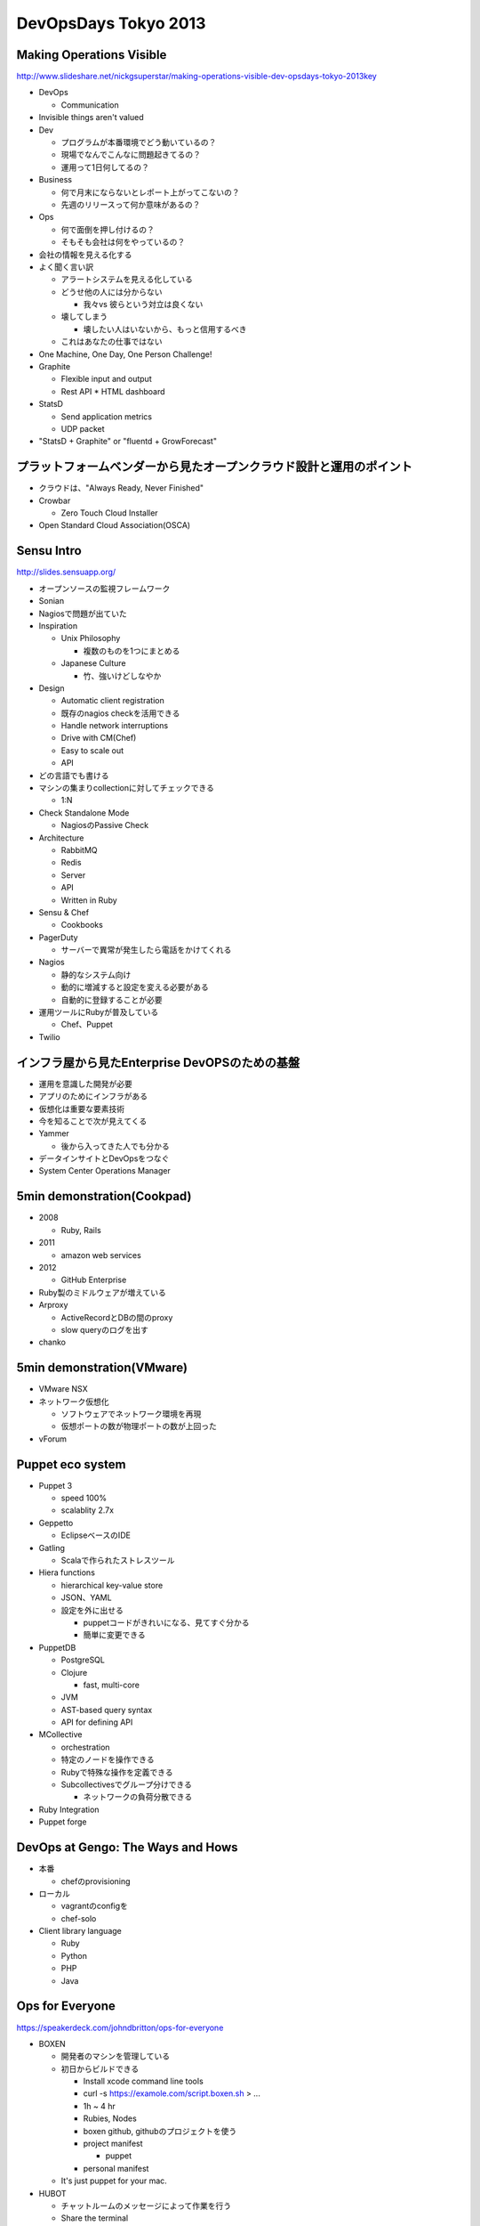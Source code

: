 =======================
DevOpsDays Tokyo 2013
=======================


Making Operations Visible
===========================

http://www.slideshare.net/nickgsuperstar/making-operations-visible-dev-opsdays-tokyo-2013key

* DevOps

  * Communication

* Invisible things aren't valued

* Dev

  * プログラムが本番環境でどう動いているの？
  * 現場でなんでこんなに問題起きてるの？
  * 運用って1日何してるの？

* Business

  * 何で月末にならないとレポート上がってこないの？
  * 先週のリリースって何か意味があるの？

* Ops

  * 何で面倒を押し付けるの？
  * そもそも会社は何をやっているの？


* 会社の情報を見える化する

* よく聞く言い訳

  * アラートシステムを見える化している
  * どうせ他の人には分からない

    * 我々vs 彼らという対立は良くない

  * 壊してしまう

    * 壊したい人はいないから、もっと信用するべき

  * これはあなたの仕事ではない

* One Machine, One Day, One Person Challenge!

* Graphite

  * Flexible input and output
  * Rest API
    * HTML dashboard

* StatsD

  * Send application metrics
  * UDP packet

* "StatsD + Graphite" or "fluentd + GrowForecast"

プラットフォームベンダーから見たオープンクラウド設計と運用のポイント
=======================================================================

* クラウドは、"Always Ready, Never Finished"

* Crowbar

  * Zero Touch Cloud Installer

* Open Standard Cloud Association(OSCA)


Sensu Intro
=============

http://slides.sensuapp.org/

* オープンソースの監視フレームワーク
* Sonian
* Nagiosで問題が出ていた

* Inspiration

  * Unix Philosophy

    * 複数のものを1つにまとめる

  * Japanese Culture

    * 竹、強いけどしなやか

* Design

  * Automatic client registration
  * 既存のnagios checkを活用できる
  * Handle network interruptions
  * Drive with CM(Chef)
  * Easy to scale out
  * API

* どの言語でも書ける

* マシンの集まりcollectionに対してチェックできる

  * 1:N

* Check Standalone Mode

  * NagiosのPassive Check

* Architecture

  * RabbitMQ
  * Redis
  * Server
  * API
  * Written in Ruby

* Sensu & Chef

  * Cookbooks

* PagerDuty

  * サーバーで異常が発生したら電話をかけてくれる

* Nagios

  * 静的なシステム向け
  * 動的に増減すると設定を変える必要がある
  * 自動的に登録することが必要

* 運用ツールにRubyが普及している

  * Chef、Puppet

* Twilio


インフラ屋から見たEnterprise DevOPSのための基盤
=============================================================

* 運用を意識した開発が必要
* アプリのためにインフラがある
* 仮想化は重要な要素技術
* 今を知ることで次が見えてくる

* Yammer

  * 後から入ってきた人でも分かる

* データインサイトとDevOpsをつなぐ

* System Center Operations Manager


5min demonstration(Cookpad)
=============================

* 2008

  * Ruby, Rails

* 2011

  * amazon web services

* 2012

  * GitHub Enterprise

* Ruby製のミドルウェアが増えている

* Arproxy

  * ActiveRecordとDBの間のproxy

  * slow queryのログを出す

* chanko


5min demonstration(VMware)
============================

* VMware NSX
* ネットワーク仮想化

  * ソフトウェアでネットワーク環境を再現
  * 仮想ポートの数が物理ポートの数が上回った

* vForum


Puppet eco system
===================

* Puppet 3

  * speed 100%
  * scalablity 2.7x

* Geppetto

  * EclipseベースのIDE

* Gatling

  * Scalaで作られたストレスツール

* Hiera functions

  * hierarchical key-value store
  * JSON、YAML
  * 設定を外に出せる

    * puppetコードがきれいになる、見てすぐ分かる
    * 簡単に変更できる

* PuppetDB

  * PostgreSQL
  * Clojure

    * fast, multi-core

  * JVM
  * AST-based query syntax
  * API for defining API

* MCollective

  * orchestration
  * 特定のノードを操作できる
  * Rubyで特殊な操作を定義できる
  * Subcollectivesでグループ分けできる

    * ネットワークの負荷分散できる

* Ruby Integration
* Puppet forge


DevOps at Gengo: The Ways and Hows
====================================

* 本番

  * chefのprovisioning

* ローカル

  * vagrantのconfigを
  * chef-solo

* Client library language

  * Ruby
  * Python
  * PHP
  * Java


Ops for Everyone
==================

https://speakerdeck.com/johndbritton/ops-for-everyone

* BOXEN

  * 開発者のマシンを管理している
  * 初日からビルドできる

    * Install xcode command line tools
    * curl -s https://examole.com/script.boxen.sh > ...
    * 1h ~ 4 hr
    * Rubies, Nodes
    * boxen github, githubのプロジェクトを使う
    * project manifest

      * puppet

    * personal manifest

  * It's just puppet for your mac.


* HUBOT

  * チャットルームのメッセージによって作業を行う
  * Share the terminal
  * Chatops

    * 運用作業を見える化する
    * 新人が学ぶことができる

  * /ci build
  * /config
  * /deploy
  * /hosts
  * /pupet run
  * /graph me

    * graphite

  * /fitbit me
  * /new hire me
  * /animate me

* zsh

  * oh-my-zsh

* Push Notification


DevOps時代のインフラ構築と開発プロセス
========================================

http://www.slideshare.net/devsumi/2013a1devops

* DevOpsの基礎

  * 10 deploys per day
  * Velocity 2009でFlickerでの発表
  * Dev and Ops

* ビジネスの成果を継続的に達成できるようにお互いに協力し合う
* チームの能力を最大限発揮する

* 銀の弾丸ではない、哲学
* プロセスやフレームワークではない
* 現場に合わせて実装する

* 文化によるサポート

  * お互いの尊重
  * お互いの信頼
  * 失敗に対する健全な態度
  * お互いを非難しない

* ツールによるサポート

* DevOps=自動化ではない

  * 自動化はリスク低減とアジリティ向上に貢献する

* Design for Failure

  * すべてのものは壊れる前提で構築する

* 疎結合アーキテクチャー

* Infrastructure as code

* 共通理解

  * 完了の定義を作り、何をもって出荷可能かを定める

* Deployments at Amazon.com

  * 平均11.6秒ごとにデプロイ
  * 1時間で最大1079回のデプロイ
  * 1回で平均1万台のホストへデプロイ
  * 最大で3万台のホストへ同時にデプロイ

* ビジネスのメトリクス

  * 事業によって変わる


迷ったら健全な方　
==================

https://speakerdeck.com/mirakui/being-healthy-dev-and-ops-in-cookpad

* @mirakui
* Cookpadで特売情報
* 40%のエンジニアが新規事業に携わっている

* エンジニア60人、運用エンジニア5人
* 組織が大きくなってきた
* DevとOpsの関係が社会性を持ってきた

* 5~10 per/day

* デプロイは開発者が行う

  * CIをパスしたリビジョンのみ
  * Capistrano
  * InfraMonitor

* リリース日が今日だった

* Opsが権威的にならない

  * 偉そうになると承認フローが増加する
  * 個人のオーナーシップが減衰
  * 承認を通すテクニックや政治が発生
  * コミュニケーションで解決できる部分はギリギリまでそうするべき

* プロダクトのリリースをOpsが止めない

* Opsが完璧さを求めない

  * fixされたソースコードでパフォーマンスを計測する

* 組織や顧客にとって価値を提供できているか

* 求めるべきは「完璧さ」ではなく「健全さ」

* 時にはOpsにとって不利益な選択を許す

  * アーキテクチャとリリース日
  * サーバー費と人件費

* Devのことをよく理解する

  * Opsがサービスの最新のソースコードを追う
  * 議論を追う

* Opsに求められるもの

  * ソースコードを読めないOpsは採らない
  * ミドルウェアのソースコードを読める

* Devに求めるもの

  * サーバーサイドのセンスを磨く

    * そのコードに大量アクセスがきたときの想定ができるか

* 組織、ビジネス、ユーザーにとって健全な方を選ぶ


Effective Monitoring with StatsD
==================================

https://speakerdeck.com/alq/effective-monitoring-with-statsd

* OODAループ

  * Observe
  * Orient
  * Decide
  * Act

* 分かりやすさを重視
* ClientはUDPでサーバーと通信

* statsD
* client library
* graphite

